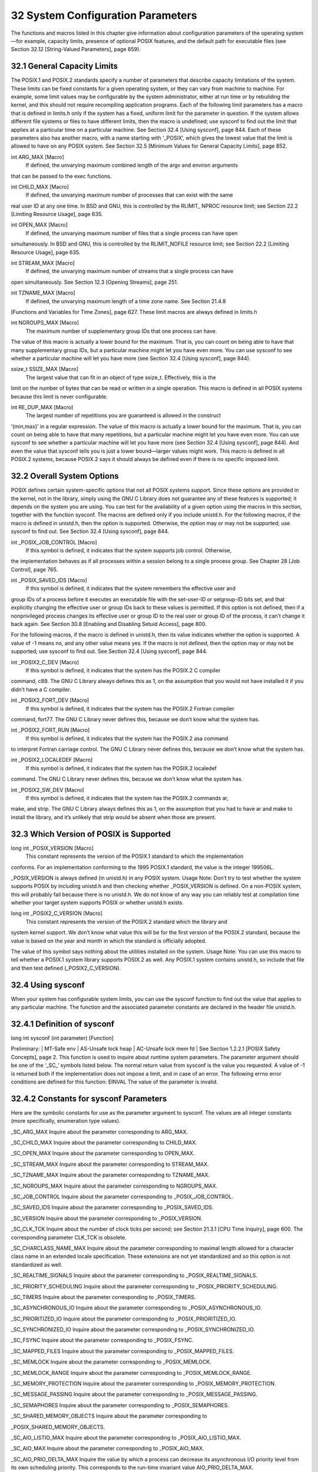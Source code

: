 ==================================
32 System Configuration Parameters
==================================

The functions and macros listed in this chapter give information about configuration parameters
of the operating system—for example, capacity limits, presence of optional POSIX
features, and the default path for executable files (see Section 32.12 [String-Valued Parameters],
page 859).

32.1 General Capacity Limits
----------------------------

The POSIX.1 and POSIX.2 standards specify a number of parameters that describe capacity
limitations of the system. These limits can be fixed constants for a given operating
system, or they can vary from machine to machine. For example, some limit values may
be configurable by the system administrator, either at run time or by rebuilding the kernel,
and this should not require recompiling application programs.
Each of the following limit parameters has a macro that is defined in limits.h only if
the system has a fixed, uniform limit for the parameter in question. If the system allows
different file systems or files to have different limits, then the macro is undefined; use
sysconf to find out the limit that applies at a particular time on a particular machine. See
Section 32.4 [Using sysconf], page 844.
Each of these parameters also has another macro, with a name starting with ‘_POSIX’,
which gives the lowest value that the limit is allowed to have on any POSIX system. See
Section 32.5 [Minimum Values for General Capacity Limits], page 852.

int ARG_MAX [Macro]
        If defined, the unvarying maximum combined length of the argv and environ arguments
that can be passed to the exec functions.

int CHILD_MAX [Macro]
        If defined, the unvarying maximum number of processes that can exist with the same
real user ID at any one time. In BSD and GNU, this is controlled by the RLIMIT_
NPROC resource limit; see Section 22.2 [Limiting Resource Usage], page 635.

int OPEN_MAX [Macro]
        If defined, the unvarying maximum number of files that a single process can have open
simultaneously. In BSD and GNU, this is controlled by the RLIMIT_NOFILE resource
limit; see Section 22.2 [Limiting Resource Usage], page 635.

int STREAM_MAX [Macro]
        If defined, the unvarying maximum number of streams that a single process can have
open simultaneously. See Section 12.3 [Opening Streams], page 251.

int TZNAME_MAX [Macro]
        If defined, the unvarying maximum length of a time zone name. See Section 21.4.8
[Functions and Variables for Time Zones], page 627.
These limit macros are always defined in limits.h

int NGROUPS_MAX [Macro]
        The maximum number of supplementary group IDs that one process can have.
The value of this macro is actually a lower bound for the maximum. That is, you can
count on being able to have that many supplementary group IDs, but a particular
machine might let you have even more. You can use sysconf to see whether a
particular machine will let you have more (see Section 32.4 [Using sysconf], page 844).

ssize_t SSIZE_MAX [Macro]
        The largest value that can fit in an object of type ssize_t. Effectively, this is the
limit on the number of bytes that can be read or written in a single operation.
This macro is defined in all POSIX systems because this limit is never configurable.

int RE_DUP_MAX [Macro]
        The largest number of repetitions you are guaranteed is allowed in the construct
‘\{min,max\}’ in a regular expression.
The value of this macro is actually a lower bound for the maximum. That is, you can
count on being able to have that many repetitions, but a particular machine might
let you have even more. You can use sysconf to see whether a particular machine
will let you have more (see Section 32.4 [Using sysconf], page 844). And even the
value that sysconf tells you is just a lower bound—larger values might work.
This macro is defined in all POSIX.2 systems, because POSIX.2 says it should always
be defined even if there is no specific imposed limit.

32.2 Overall System Options
---------------------------

POSIX defines certain system-specific options that not all POSIX systems support. Since
these options are provided in the kernel, not in the library, simply using the GNU C Library
does not guarantee any of these features is supported; it depends on the system you are
using.
You can test for the availability of a given option using the macros in this section,
together with the function sysconf. The macros are defined only if you include unistd.h.
For the following macros, if the macro is defined in unistd.h, then the option is supported.
Otherwise, the option may or may not be supported; use sysconf to find out. See
Section 32.4 [Using sysconf], page 844.

int _POSIX_JOB_CONTROL [Macro]
        If this symbol is defined, it indicates that the system supports job control. Otherwise,
the implementation behaves as if all processes within a session belong to a single
process group. See Chapter 28 [Job Control], page 765.

int _POSIX_SAVED_IDS [Macro]
        If this symbol is defined, it indicates that the system remembers the effective user and
group IDs of a process before it executes an executable file with the set-user-ID or setgroup-ID
bits set, and that explicitly changing the effective user or group IDs back to
these values is permitted. If this option is not defined, then if a nonprivileged process
changes its effective user or group ID to the real user or group ID of the process, it
can’t change it back again. See Section 30.8 [Enabling and Disabling Setuid Access],
page 800.

For the following macros, if the macro is defined in unistd.h, then its value indicates
whether the option is supported. A value of -1 means no, and any other value means yes.
If the macro is not defined, then the option may or may not be supported; use sysconf to
find out. See Section 32.4 [Using sysconf], page 844.

int _POSIX2_C_DEV [Macro]
        If this symbol is defined, it indicates that the system has the POSIX.2 C compiler
command, c89. The GNU C Library always defines this as 1, on the assumption that
you would not have installed it if you didn’t have a C compiler.

int _POSIX2_FORT_DEV [Macro]
        If this symbol is defined, it indicates that the system has the POSIX.2 Fortran compiler
command, fort77. The GNU C Library never defines this, because we don’t
know what the system has.

int _POSIX2_FORT_RUN [Macro]
        If this symbol is defined, it indicates that the system has the POSIX.2 asa command
to interpret Fortran carriage control. The GNU C Library never defines this, because
we don’t know what the system has.

int _POSIX2_LOCALEDEF [Macro]
        If this symbol is defined, it indicates that the system has the POSIX.2 localedef
command. The GNU C Library never defines this, because we don’t know what the
system has.

int _POSIX2_SW_DEV [Macro]
        If this symbol is defined, it indicates that the system has the POSIX.2 commands ar,
make, and strip. The GNU C Library always defines this as 1, on the assumption
that you had to have ar and make to install the library, and it’s unlikely that strip
would be absent when those are present.

32.3 Which Version of POSIX is Supported
----------------------------------------

long int _POSIX_VERSION [Macro]
        This constant represents the version of the POSIX.1 standard to which the implementation
conforms. For an implementation conforming to the 1995 POSIX.1 standard,
the value is the integer 199506L.

_POSIX_VERSION is always defined (in unistd.h) in any POSIX system.
Usage Note: Don’t try to test whether the system supports POSIX by including
unistd.h and then checking whether _POSIX_VERSION is defined. On a non-POSIX
system, this will probably fail because there is no unistd.h. We do not know of any
way you can reliably test at compilation time whether your target system supports
POSIX or whether unistd.h exists.

long int _POSIX2_C_VERSION [Macro]
        This constant represents the version of the POSIX.2 standard which the library and
system kernel support. We don’t know what value this will be for the first version of
the POSIX.2 standard, because the value is based on the year and month in which
the standard is officially adopted.

The value of this symbol says nothing about the utilities installed on the system.
Usage Note: You can use this macro to tell whether a POSIX.1 system library supports
POSIX.2 as well. Any POSIX.1 system contains unistd.h, so include that file
and then test defined (_POSIX2_C_VERSION).

32.4 Using sysconf
------------------

When your system has configurable system limits, you can use the sysconf function to
find out the value that applies to any particular machine. The function and the associated
parameter constants are declared in the header file unistd.h.

32.4.1 Definition of sysconf
----------------------------

long int sysconf (int parameter) [Function]

Preliminary: | MT-Safe env | AS-Unsafe lock heap | AC-Unsafe lock mem fd | See
Section 1.2.2.1 [POSIX Safety Concepts], page 2.
This function is used to inquire about runtime system parameters. The parameter
argument should be one of the ‘_SC_’ symbols listed below.
The normal return value from sysconf is the value you requested. A value of -1 is
returned both if the implementation does not impose a limit, and in case of an error.
The following errno error conditions are defined for this function:
EINVAL The value of the parameter is invalid.

32.4.2 Constants for sysconf Parameters
---------------------------------------

Here are the symbolic constants for use as the parameter argument to sysconf. The values
are all integer constants (more specifically, enumeration type values).

_SC_ARG_MAX
Inquire about the parameter corresponding to ARG_MAX.

_SC_CHILD_MAX
Inquire about the parameter corresponding to CHILD_MAX.

_SC_OPEN_MAX
Inquire about the parameter corresponding to OPEN_MAX.

_SC_STREAM_MAX
Inquire about the parameter corresponding to STREAM_MAX.

_SC_TZNAME_MAX
Inquire about the parameter corresponding to TZNAME_MAX.

_SC_NGROUPS_MAX
Inquire about the parameter corresponding to NGROUPS_MAX.

_SC_JOB_CONTROL
Inquire about the parameter corresponding to _POSIX_JOB_CONTROL.

_SC_SAVED_IDS
Inquire about the parameter corresponding to _POSIX_SAVED_IDS.

_SC_VERSION
Inquire about the parameter corresponding to _POSIX_VERSION.

_SC_CLK_TCK
Inquire about the number of clock ticks per second; see Section 21.3.1 [CPU
Time Inquiry], page 600. The corresponding parameter CLK_TCK is obsolete.

_SC_CHARCLASS_NAME_MAX
Inquire about the parameter corresponding to maximal length allowed for a
character class name in an extended locale specification. These extensions are
not yet standardized and so this option is not standardized as well.

_SC_REALTIME_SIGNALS
Inquire about the parameter corresponding to _POSIX_REALTIME_SIGNALS.

_SC_PRIORITY_SCHEDULING
Inquire about the parameter corresponding to _POSIX_PRIORITY_SCHEDULING.

_SC_TIMERS
Inquire about the parameter corresponding to _POSIX_TIMERS.

_SC_ASYNCHRONOUS_IO
Inquire about the parameter corresponding to _POSIX_ASYNCHRONOUS_IO.

_SC_PRIORITIZED_IO
Inquire about the parameter corresponding to _POSIX_PRIORITIZED_IO.

_SC_SYNCHRONIZED_IO
Inquire about the parameter corresponding to _POSIX_SYNCHRONIZED_IO.

_SC_FSYNC
Inquire about the parameter corresponding to _POSIX_FSYNC.

_SC_MAPPED_FILES
Inquire about the parameter corresponding to _POSIX_MAPPED_FILES.

_SC_MEMLOCK
Inquire about the parameter corresponding to _POSIX_MEMLOCK.

_SC_MEMLOCK_RANGE
Inquire about the parameter corresponding to _POSIX_MEMLOCK_RANGE.

_SC_MEMORY_PROTECTION
Inquire about the parameter corresponding to _POSIX_MEMORY_PROTECTION.

_SC_MESSAGE_PASSING
Inquire about the parameter corresponding to _POSIX_MESSAGE_PASSING.

_SC_SEMAPHORES
Inquire about the parameter corresponding to _POSIX_SEMAPHORES.

_SC_SHARED_MEMORY_OBJECTS
Inquire about the parameter corresponding to

_POSIX_SHARED_MEMORY_OBJECTS.

_SC_AIO_LISTIO_MAX
Inquire about the parameter corresponding to _POSIX_AIO_LISTIO_MAX.

_SC_AIO_MAX
Inquire about the parameter corresponding to _POSIX_AIO_MAX.

_SC_AIO_PRIO_DELTA_MAX
Inquire the value by which a process can decrease its asynchronous I/O priority
level from its own scheduling priority. This corresponds to the run-time
invariant value AIO_PRIO_DELTA_MAX.

_SC_DELAYTIMER_MAX
Inquire about the parameter corresponding to _POSIX_DELAYTIMER_MAX.

_SC_MQ_OPEN_MAX
Inquire about the parameter corresponding to _POSIX_MQ_OPEN_MAX.

_SC_MQ_PRIO_MAX
Inquire about the parameter corresponding to _POSIX_MQ_PRIO_MAX.

_SC_RTSIG_MAX
Inquire about the parameter corresponding to _POSIX_RTSIG_MAX.

_SC_SEM_NSEMS_MAX
Inquire about the parameter corresponding to _POSIX_SEM_NSEMS_MAX.

_SC_SEM_VALUE_MAX
Inquire about the parameter corresponding to _POSIX_SEM_VALUE_MAX.

_SC_SIGQUEUE_MAX
Inquire about the parameter corresponding to _POSIX_SIGQUEUE_MAX.

_SC_TIMER_MAX
Inquire about the parameter corresponding to _POSIX_TIMER_MAX.

_SC_PII Inquire about the parameter corresponding to _POSIX_PII.

_SC_PII_XTI
Inquire about the parameter corresponding to _POSIX_PII_XTI.

_SC_PII_SOCKET
Inquire about the parameter corresponding to _POSIX_PII_SOCKET.

_SC_PII_INTERNET
Inquire about the parameter corresponding to _POSIX_PII_INTERNET.

_SC_PII_OSI
Inquire about the parameter corresponding to _POSIX_PII_OSI.

_SC_SELECT
Inquire about the parameter corresponding to _POSIX_SELECT.

_SC_UIO_MAXIOV
Inquire about the parameter corresponding to _POSIX_UIO_MAXIOV.

_SC_PII_INTERNET_STREAM
Inquire about the parameter corresponding to _POSIX_PII_INTERNET_STREAM.

_SC_PII_INTERNET_DGRAM
Inquire about the parameter corresponding to _POSIX_PII_INTERNET_DGRAM.

_SC_PII_OSI_COTS
Inquire about the parameter corresponding to _POSIX_PII_OSI_COTS.

_SC_PII_OSI_CLTS
Inquire about the parameter corresponding to _POSIX_PII_OSI_CLTS.

_SC_PII_OSI_M
Inquire about the parameter corresponding to _POSIX_PII_OSI_M.

_SC_T_IOV_MAX
Inquire the value of the value associated with the T_IOV_MAX variable.

_SC_THREADS
Inquire about the parameter corresponding to _POSIX_THREADS.

_SC_THREAD_SAFE_FUNCTIONS
Inquire about the parameter corresponding to

_POSIX_THREAD_SAFE_FUNCTIONS.

_SC_GETGR_R_SIZE_MAX
Inquire about the parameter corresponding to _POSIX_GETGR_R_SIZE_MAX.

_SC_GETPW_R_SIZE_MAX
Inquire about the parameter corresponding to _POSIX_GETPW_R_SIZE_MAX.

_SC_LOGIN_NAME_MAX
Inquire about the parameter corresponding to _POSIX_LOGIN_NAME_MAX.

_SC_TTY_NAME_MAX
Inquire about the parameter corresponding to _POSIX_TTY_NAME_MAX.

_SC_THREAD_DESTRUCTOR_ITERATIONS
Inquire about the parameter corresponding to _POSIX_THREAD_DESTRUCTOR_
ITERATIONS.

_SC_THREAD_KEYS_MAX
Inquire about the parameter corresponding to _POSIX_THREAD_KEYS_MAX.

_SC_THREAD_STACK_MIN
Inquire about the parameter corresponding to _POSIX_THREAD_STACK_MIN.

_SC_THREAD_THREADS_MAX
Inquire about the parameter corresponding to _POSIX_THREAD_THREADS_MAX.

_SC_THREAD_ATTR_STACKADDR
Inquire about the parameter corresponding to a _POSIX_THREAD_ATTR_STACKADDR.

_SC_THREAD_ATTR_STACKSIZE
Inquire about the parameter corresponding to
_POSIX_THREAD_ATTR_STACKSIZE.

_SC_THREAD_PRIORITY_SCHEDULING
Inquire about the parameter corresponding to _POSIX_THREAD_PRIORITY_
SCHEDULING.

_SC_THREAD_PRIO_INHERIT
Inquire about the parameter corresponding to _POSIX_THREAD_PRIO_INHERIT.

_SC_THREAD_PRIO_PROTECT
Inquire about the parameter corresponding to _POSIX_THREAD_PRIO_PROTECT.

_SC_THREAD_PROCESS_SHARED
Inquire about the parameter corresponding to _POSIX_THREAD_PROCESS_
SHARED.

_SC_2_C_DEV
Inquire about whether the system has the POSIX.2 C compiler command, c89.

_SC_2_FORT_DEV
Inquire about whether the system has the POSIX.2 Fortran compiler command,
fort77.

_SC_2_FORT_RUN
Inquire about whether the system has the POSIX.2 asa command to interpret
Fortran carriage control.

_SC_2_LOCALEDEF
Inquire about whether the system has the POSIX.2 localedef command.

_SC_2_SW_DEV
Inquire about whether the system has the POSIX.2 commands ar, make, and
strip.

_SC_BC_BASE_MAX
Inquire about the maximum value of obase in the bc utility.

_SC_BC_DIM_MAX
Inquire about the maximum size of an array in the bc utility.

_SC_BC_SCALE_MAX
Inquire about the maximum value of scale in the bc utility.

_SC_BC_STRING_MAX
Inquire about the maximum size of a string constant in the bc utility.

_SC_COLL_WEIGHTS_MAX
Inquire about the maximum number of weights that can necessarily be used in
defining the collating sequence for a locale.

_SC_EXPR_NEST_MAX
Inquire about the maximum number of expressions nested within parentheses
when using the expr utility.

_SC_LINE_MAX
Inquire about the maximum size of a text line that the POSIX.2 text utilities
can handle.

_SC_EQUIV_CLASS_MAX
Inquire about the maximum number of weights that can be assigned to an entry
of the LC_COLLATE category ‘order’ keyword in a locale definition. The GNU
C Library does not presently support locale definitions.

SC_EQUIV_CLASS_MAX
Inquire about the maximum number of weights that can be assigned to an entry
of the LC_COLLATE category ‘order’ keyword in a locale definition. The GNU
C Library does not presently support locale definitions.

_SC_VERSION
Inquire about the version number of POSIX.1 that the library and kernel support.

_SC_2_VERSION
Inquire about the version number of POSIX.2 that the system utilities support.

_SC_PAGESIZE
Inquire about the virtual memory page size of the machine. getpagesize
returns the same value (see Section 22.4.2 [How to get information about the
memory subsystem?], page 651).

_SC_NPROCESSORS_CONF
Inquire about the number of configured processors.

_SC_NPROCESSORS_ONLN
Inquire about the number of processors online.

_SC_PHYS_PAGES
Inquire about the number of physical pages in the system.

_SC_AVPHYS_PAGES
Inquire about the number of available physical pages in the system.

_SC_ATEXIT_MAX
Inquire about the number of functions which can be registered as termination
functions for atexit; see Section 25.7.3 [Cleanups on Exit], page 749.

_SC_XOPEN_VERSION
Inquire about the parameter corresponding to _XOPEN_VERSION.

_SC_XOPEN_XCU_VERSION
Inquire about the parameter corresponding to _XOPEN_XCU_VERSION.

_SC_XOPEN_UNIX
Inquire about the parameter corresponding to _XOPEN_UNIX.

_SC_XOPEN_REALTIME
Inquire about the parameter corresponding to _XOPEN_REALTIME.

_SC_XOPEN_REALTIME_THREADS
Inquire about the parameter corresponding to _XOPEN_REALTIME_THREADS.

_SC_XOPEN_LEGACY
Inquire about the parameter corresponding to _XOPEN_LEGACY.

_SC_XOPEN_CRYPT
Inquire about the parameter corresponding to _XOPEN_CRYPT.

_SC_XOPEN_ENH_I18N
Inquire about the parameter corresponding to _XOPEN_ENH_I18N.

_SC_XOPEN_SHM
Inquire about the parameter corresponding to _XOPEN_SHM.

_SC_XOPEN_XPG2
Inquire about the parameter corresponding to _XOPEN_XPG2.

_SC_XOPEN_XPG3
Inquire about the parameter corresponding to _XOPEN_XPG3.

_SC_XOPEN_XPG4
Inquire about the parameter corresponding to _XOPEN_XPG4.

_SC_CHAR_BIT
Inquire about the number of bits in a variable of type char.

_SC_CHAR_MAX
Inquire about the maximum value which can be stored in a variable of type
char.

_SC_CHAR_MIN
Inquire about the minimum value which can be stored in a variable of type
char.

_SC_INT_MAX
Inquire about the maximum value which can be stored in a variable of type
int.

_SC_INT_MIN
Inquire about the minimum value which can be stored in a variable of type int.

_SC_LONG_BIT
Inquire about the number of bits in a variable of type long int.

_SC_WORD_BIT
Inquire about the number of bits in a variable of a register word.

_SC_MB_LEN_MAX
Inquire the maximum length of a multi-byte representation of a wide character
value.

_SC_NZERO
Inquire about the value used to internally represent the zero priority level for
the process execution.

SC_SSIZE_MAX
Inquire about the maximum value which can be stored in a variable of type
ssize_t.

_SC_SCHAR_MAX
Inquire about the maximum value which can be stored in a variable of type
signed char.

_SC_SCHAR_MIN
Inquire about the minimum value which can be stored in a variable of type
signed char.

_SC_SHRT_MAX
Inquire about the maximum value which can be stored in a variable of type
short int.

_SC_SHRT_MIN
Inquire about the minimum value which can be stored in a variable of type
short int.

_SC_UCHAR_MAX
Inquire about the maximum value which can be stored in a variable of type
unsigned char.

_SC_UINT_MAX
Inquire about the maximum value which can be stored in a variable of type
unsigned int.

_SC_ULONG_MAX
Inquire about the maximum value which can be stored in a variable of type
unsigned long int.

_SC_USHRT_MAX
Inquire about the maximum value which can be stored in a variable of type
unsigned short int.

_SC_NL_ARGMAX
Inquire about the parameter corresponding to NL_ARGMAX.

_SC_NL_LANGMAX
Inquire about the parameter corresponding to NL_LANGMAX.

_SC_NL_MSGMAX
Inquire about the parameter corresponding to NL_MSGMAX.

_SC_NL_NMAX
Inquire about the parameter corresponding to NL_NMAX.

_SC_NL_SETMAX
Inquire about the parameter corresponding to NL_SETMAX.

_SC_NL_TEXTMAX
Inquire about the parameter corresponding to NL_TEXTMAX.

32.4.3 Examples of sysconf
--------------------------
We recommend that you first test for a macro definition for the parameter you are interested
in, and call sysconf only if the macro is not defined. For example, here is how to test
whether job control is supported:

.. code-block:: c
   int
   have_job_control (void)
   {
   #ifdef _POSIX_JOB_CONTROL
       return 1;
   #else
      int value = sysconf (_SC_JOB_CONTROL);
      if (value < 0)
        /* If the system is that badly wedged,
        therefls no use trying to go on.*/
        fatal (strerror (errno));
        return value;
   #endif
   }

Here is how to get the value of a numeric limit:

.. code-block:: c

  int
  get_child_max ()
  {
  #ifdef CHILD_MAX
      return CHILD_MAX;
  #else
      int value = sysconf (_SC_CHILD_MAX);
      if (value < 0)
          fatal (strerror (errno));
          return value;
  #endif
  }

32.5 Minimum Values for General Capacity Limits
-----------------------------------------------

Here are the names for the POSIX minimum upper bounds for the system limit parameters.
The significance of these values is that you can safely push to these limits without checking
whether the particular system you are using can go that far.

_POSIX_AIO_LISTIO_MAX
The most restrictive limit permitted by POSIX for the maximum number of I/O
operations that can be specified in a list I/O call. The value of this constant is
2; thus you can add up to two new entries of the list of outstanding operations.

_POSIX_AIO_MAX
The most restrictive limit permitted by POSIX for the maximum number of
outstanding asynchronous I/O operations. The value of this constant is 1. So
you cannot expect that you can issue more than one operation and immediately
continue with the normal work, receiving the notifications asynchronously.

_POSIX_ARG_MAX
The value of this macro is the most restrictive limit permitted by POSIX for
the maximum combined length of the argv and environ arguments that can be
passed to the exec functions. Its value is 4096.

_POSIX_CHILD_MAX
The value of this macro is the most restrictive limit permitted by POSIX for
the maximum number of simultaneous processes per real user ID. Its value is
6.

_POSIX_NGROUPS_MAX
The value of this macro is the most restrictive limit permitted by POSIX for
the maximum number of supplementary group IDs per process. Its value is 0.

_POSIX_OPEN_MAX
The value of this macro is the most restrictive limit permitted by POSIX for the
maximum number of files that a single process can have open simultaneously.
Its value is 16.

_POSIX_SSIZE_MAX
The value of this macro is the most restrictive limit permitted by POSIX for
the maximum value that can be stored in an object of type ssize_t. Its value
is 32767.

_POSIX_STREAM_MAX
The value of this macro is the most restrictive limit permitted by POSIX for
the maximum number of streams that a single process can have open simultaneously.
Its value is 8.

_POSIX_TZNAME_MAX
The value of this macro is the most restrictive limit permitted by POSIX for
the maximum length of a time zone name. Its value is 3.

_POSIX2_RE_DUP_MAX
The value of this macro is the most restrictive limit permitted by POSIX for
the numbers used in the ‘\{min,max\}’ construct in a regular expression. Its
value is 255.

32.6 Limits on File System Capacity
-----------------------------------

The POSIX.1 standard specifies a number of parameters that describe the limitations of
the file system. It’s possible for the system to have a fixed, uniform limit for a parameter,
but this isn’t the usual case. On most systems, it’s possible for different file systems (and,
for some parameters, even different files) to have different maximum limits. For example,
this is very likely if you use NFS to mount some of the file systems from other machines.
Each of the following macros is defined in limits.h only if the system has a fixed,
uniform limit for the parameter in question. If the system allows different file systems or
files to have different limits, then the macro is undefined; use pathconf or fpathconf to find
out the limit that applies to a particular file. See Section 32.9 [Using pathconf], page 856.
Each parameter also has another macro, with a name starting with ‘_POSIX’, which gives
the lowest value that the limit is allowed to have on any POSIX system. See Section 32.8
[Minimum Values for File System Limits], page 855.

int LINK_MAX [Macro]
The uniform system limit (if any) for the number of names for a given file. See
Section 14.4 [Hard Links], page 394.

int MAX_CANON [Macro]
The uniform system limit (if any) for the amount of text in a line of input when
input editing is enabled. See Section 17.3 [Two Styles of Input: Canonical or Not],
page 480.

int MAX_INPUT [Macro]
The uniform system limit (if any) for the total number of characters typed ahead as
input. See Section 17.2 [I/O Queues], page 480.

int NAME_MAX [Macro]
The uniform system limit (if any) for the length of a file name component, not including
the terminating null character.
Portability Note: On some systems, the GNU C Library defines NAME_MAX, but does
not actually enforce this limit.

int PATH_MAX [Macro]
The uniform system limit (if any) for the length of an entire file name (that is, the
argument given to system calls such as open), including the terminating null character.
Portability Note: The GNU C Library does not enforce this limit even if PATH_MAX
is defined.

int PIPE_BUF [Macro]
The uniform system limit (if any) for the number of bytes that can be written atomically
to a pipe. If multiple processes are writing to the same pipe simultaneously, output
from different processes might be interleaved in chunks of this size. See Chapter 15
[Pipes and FIFOs], page 426.
These are alternative macro names for some of the same information.

int MAXNAMLEN [Macro]
This is the BSD name for NAME_MAX. It is defined in dirent.h.

int FILENAME_MAX [Macro]
The value of this macro is an integer constant expression that represents the maximum
length of a file name string. It is defined in stdio.h.
Unlike PATH_MAX, this macro is defined even if there is no actual limit imposed. In
such a case, its value is typically a very large number. This is always the case on
GNU/Hurd systems.
Usage Note: Don’t use FILENAME_MAX as the size of an array in which to store a
file name! You can’t possibly make an array that big! Use dynamic allocation (see
Section 3.2 [Allocating Storage For Program Data], page 40) instead.

32.7 Optional Features in File Support
--------------------------------------

POSIX defines certain system-specific options in the system calls for operating on files.
Some systems support these options and others do not. Since these options are provided
in the kernel, not in the library, simply using the GNU C Library does not guarantee that
any of these features is supported; it depends on the system you are using. They can also
vary between file systems on a single machine.
This section describes the macros you can test to determine whether a particular option
is supported on your machine. If a given macro is defined in unistd.h, then its value says
whether the corresponding feature is supported. (A value of -1 indicates no; any other
value indicates yes.) If the macro is undefined, it means particular files may or may not
support the feature.
Since all the machines that support the GNU C Library also support NFS, one can
never make a general statement about whether all file systems support the _POSIX_CHOWN_
RESTRICTED and _POSIX_NO_TRUNC features. So these names are never defined as macros
in the GNU C Library.

int _POSIX_CHOWN_RESTRICTED [Macro]
If this option is in effect, the chown function is restricted so that the only changes
permitted to nonprivileged processes is to change the group owner of a file to either
be the effective group ID of the process, or one of its supplementary group IDs. See
Section 14.9.4 [File Owner], page 408.

int _POSIX_NO_TRUNC [Macro]
If this option is in effect, file name components longer than NAME_MAX generate an
ENAMETOOLONG error. Otherwise, file name components that are too long are silently
truncated.

unsigned char _POSIX_VDISABLE [Macro]
This option is only meaningful for files that are terminal devices. If it is enabled, then
handling for special control characters can be disabled individually. See Section 17.4.9
[Special Characters], page 492.
If one of these macros is undefined, that means that the option might be in effect for
some files and not for others. To inquire about a particular file, call pathconf or fpathconf.
See Section 32.9 [Using pathconf], page 856.

32.8 Minimum Values for File System Limits
------------------------------------------

Here are the names for the POSIX minimum upper bounds for some of the above parameters.
The significance of these values is that you can safely push to these limits without checking
whether the particular system you are using can go that far. In most cases GNU systems
do not have these strict limitations. The actual limit should be requested if necessary.

_POSIX_LINK_MAX
The most restrictive limit permitted by POSIX for the maximum value of a
file’s link count. The value of this constant is 8; thus, you can always make up
to eight names for a file without running into a system limit.

_POSIX_MAX_CANON
The most restrictive limit permitted by POSIX for the maximum number of
bytes in a canonical input line from a terminal device. The value of this constant
is 255.

_POSIX_MAX_INPUT
The most restrictive limit permitted by POSIX for the maximum number of
bytes in a terminal device input queue (or typeahead buffer). See Section 17.4.4
[Input Modes], page 484. The value of this constant is 255.

_POSIX_NAME_MAX
The most restrictive limit permitted by POSIX for the maximum number of
bytes in a file name component. The value of this constant is 14.

_POSIX_PATH_MAX
The most restrictive limit permitted by POSIX for the maximum number of
bytes in a file name. The value of this constant is 256.

_POSIX_PIPE_BUF
The most restrictive limit permitted by POSIX for the maximum number of
bytes that can be written atomically to a pipe. The value of this constant is
512.

SYMLINK_MAX
Maximum number of bytes in a symbolic link.

POSIX_REC_INCR_XFER_SIZE
Recommended increment for file transfer sizes between the POSIX_REC_MIN_XFER_SIZE and POSIX_REC_MAX_XFER_SIZE values.

POSIX_REC_MAX_XFER_SIZE
Maximum recommended file transfer size.

POSIX_REC_MIN_XFER_SIZE
Minimum recommended file transfer size.

POSIX_REC_XFER_ALIGN
Recommended file transfer buffer alignment.

32.9 Using pathconf
-------------------

When your machine allows different files to have different values for a file system parameter,
you can use the functions in this section to find out the value that applies to any particular
file.
These functions and the associated constants for the parameter argument are declared
in the header file unistd.h.
``long int pathconf (const char filename, int parameter) [Function]``
Preliminary: | MT-Safe | AS-Unsafe lock heap | AC-Unsafe lock fd mem | See
Section 1.2.2.1 [POSIX Safety Concepts], page 2.
This function is used to inquire about the limits that apply to the file named filename.
The parameter argument should be one of the ‘_PC_’ constants listed below.
The normal return value from pathconf is the value you requested. A value of -1 is
returned both if the implementation does not impose a limit, and in case of an error.
In the former case, errno is not set, while in the latter case, errno is set to indicate
the cause of the problem. So the only way to use this function robustly is to store 0
into errno just before calling it.
Besides the usual file name errors (see Section 11.2.3 [File Name Errors], page 248),
the following error condition is defined for this function:

EINVAL The value of parameter is invalid, or the implementation doesn’t support
the parameter for the specific file.

long int fpathconf (int filedes, int parameter) [Function]
Preliminary: | MT-Safe | AS-Unsafe lock heap | AC-Unsafe lock fd mem | See
Section 1.2.2.1 [POSIX Safety Concepts], page 2.

This is just like pathconf except that an open file descriptor is used to specify the
file for which information is requested, instead of a file name.
The following errno error conditions are defined for this function:
EBADF The filedes argument is not a valid file descriptor.
EINVAL The value of parameter is invalid, or the implementation doesn’t support
the parameter for the specific file

Here are the symbolic constants that you can use as the parameter argument to pathconf
and fpathconf. The values are all integer constants.

_PC_LINK_MAX
Inquire about the value of LINK_MAX.

_PC_MAX_CANON
Inquire about the value of MAX_CANON.

_PC_MAX_INPUT
Inquire about the value of MAX_INPUT.

_PC_NAME_MAX
Inquire about the value of NAME_MAX.

_PC_PATH_MAX
Inquire about the value of PATH_MAX.

_PC_PIPE_BUF
Inquire about the value of PIPE_BUF.

_PC_CHOWN_RESTRICTED
Inquire about the value of _POSIX_CHOWN_RESTRICTED.

_PC_NO_TRUNC
Inquire about the value of _POSIX_NO_TRUNC.

_PC_VDISABLE
Inquire about the value of _POSIX_VDISABLE.

_PC_SYNC_IO
Inquire about the value of _POSIX_SYNC_IO.

_PC_ASYNC_IO
Inquire about the value of _POSIX_ASYNC_IO.

_PC_PRIO_IO
Inquire about the value of _POSIX_PRIO_IO.

_PC_FILESIZEBITS
Inquire about the availability of large files on the filesystem.

_PC_REC_INCR_XFER_SIZE
Inquire about the value of POSIX_REC_INCR_XFER_SIZE.

_PC_REC_MAX_XFER_SIZE
Inquire about the value of POSIX_REC_MAX_XFER_SIZE.

_PC_REC_MIN_XFER_SIZE
Inquire about the value of POSIX_REC_MIN_XFER_SIZE.

_PC_REC_XFER_ALIGN
Inquire about the value of POSIX_REC_XFER_ALIGN.

Portability Note: On some systems, the GNU C Library does not enforce _PC_NAME_MAX
or _PC_PATH_MAX limits.

32.10 Utility Program Capacity Limits
-------------------------------------

The POSIX.2 standard specifies certain system limits that you can access through sysconf
that apply to utility behavior rather than the behavior of the library or the operating
system.
The GNU C Library defines macros for these limits, and sysconf returns values for
them if you ask; but these values convey no meaningful information. They are simply the
smallest values that POSIX.2 permits.

int BC_BASE_MAX [Macro]
The largest value of obase that the bc utility is guaranteed to support.

int BC_DIM_MAX [Macro]
The largest number of elements in one array that the bc utility is guaranteed to
support.

int BC_SCALE_MAX [Macro]
The largest value of scale that the bc utility is guaranteed to support.

int BC_STRING_MAX [Macro]
The largest number of characters in one string constant that the bc utility is guaranteed
to support.

int COLL_WEIGHTS_MAX [Macro]
The largest number of weights that can necessarily be used in defining the collating
sequence for a locale.

int EXPR_NEST_MAX [Macro]
The maximum number of expressions that can be nested within parenthesis by the
expr utility.

int LINE_MAX [Macro]
The largest text line that the text-oriented POSIX.2 utilities can support. (If you are
using the GNU versions of these utilities, then there is no actual limit except that
imposed by the available virtual memory, but there is no way that the library can tell
you this.)

int EQUIV_CLASS_MAX [Macro]
The maximum number of weights that can be assigned to an entry of the LC_COLLATE
category ‘order’ keyword in a locale definition. The GNU C Library does not
presently support locale definitions.

32.11 Minimum Values for Utility Limits
---------------------------------------

_POSIX2_BC_BASE_MAX
The most restrictive limit permitted by POSIX.2 for the maximum value of
obase in the bc utility. Its value is 99.

_POSIX2_BC_DIM_MAX
The most restrictive limit permitted by POSIX.2 for the maximum size of an
array in the bc utility. Its value is 2048.

_POSIX2_BC_SCALE_MAX
The most restrictive limit permitted by POSIX.2 for the maximum value of
scale in the bc utility. Its value is 99.

_POSIX2_BC_STRING_MAX
The most restrictive limit permitted by POSIX.2 for the maximum size of a
string constant in the bc utility. Its value is 1000.

_POSIX2_COLL_WEIGHTS_MAX
The most restrictive limit permitted by POSIX.2 for the maximum number of
weights that can necessarily be used in defining the collating sequence for a
locale. Its value is 2.

_POSIX2_EXPR_NEST_MAX
The most restrictive limit permitted by POSIX.2 for the maximum number of
expressions nested within parenthesis when using the expr utility. Its value is
32.

_POSIX2_LINE_MAX
The most restrictive limit permitted by POSIX.2 for the maximum size of a
text line that the text utilities can handle. Its value is 2048.

_POSIX2_EQUIV_CLASS_MAX
The most restrictive limit permitted by POSIX.2 for the maximum number of
weights that can be assigned to an entry of the LC_COLLATE category ‘order’
keyword in a locale definition. Its value is 2. The GNU C Library does not
presently support locale definitions.

32.12 String-Valued Parameters
------------------------------
POSIX.2 defines a way to get string-valued parameters from the operating system with the
function confstr:

size_t confstr (int parameter, char buf, size t len) [Function]

Preliminary: | MT-Safe | AS-Safe | AC-Safe | See Section 1.2.2.1 [POSIX Safety
Concepts], page 2.

This function reads the value of a string-valued system parameter, storing the string
into len bytes of memory space starting at buf. The parameter argument should be
one of the ‘_CS_’ symbols listed below.
The normal return value from confstr is the length of the string value that you asked
for. If you supply a null pointer for buf, then confstr does not try to store the string;
it just returns its length. A value of 0 indicates an error.
If the string you asked for is too long for the buffer (that is, longer than len - 1),
then confstr stores just that much (leaving room for the terminating null character).
You can tell that this has happened because confstr returns a value greater than or
equal to len.
The following errno error conditions are defined for this function:
EINVAL The value of the parameter is invalid.

Currently there is just one parameter you can read with confstr:

_CS_PATH This parameter’s value is the recommended default path for searching for executable
files. This is the path that a user has by default just after logging
in.

_CS_LFS_CFLAGS
The returned string specifies which additional flags must be given to the C
compiler if a source is compiled using the _LARGEFILE_SOURCE feature select
macro; see Section 1.3.4 [Feature Test Macros], page 15.

_CS_LFS_LDFLAGS
The returned string specifies which additional flags must be given to the linker
if a source is compiled using the _LARGEFILE_SOURCE feature select macro; see
    Section 1.3.4 [Feature Test Macros], page 15.

_CS_LFS_LIBS
The returned string specifies which additional libraries must be linked to the
application if a source is compiled using the _LARGEFILE_SOURCE feature select
macro; see Section 1.3.4 [Feature Test Macros], page 15.

_CS_LFS_LINTFLAGS
The returned string specifies which additional flags must be given to the lint
tool if a source is compiled using the _LARGEFILE_SOURCE feature select macro;
see Section 1.3.4 [Feature Test Macros], page 15.

_CS_LFS64_CFLAGS
The returned string specifies which additional flags must be given to the C
compiler if a source is compiled using the _LARGEFILE64_SOURCE feature select
macro; see Section 1.3.4 [Feature Test Macros], page 15.

_CS_LFS64_LDFLAGS
The returned string specifies which additional flags must be given to the linker
if a source is compiled using the _LARGEFILE64_SOURCE feature select macro;
see Section 1.3.4 [Feature Test Macros], page 15.

_CS_LFS64_LIBS
The returned string specifies which additional libraries must be linked to the
application if a source is compiled using the _LARGEFILE64_SOURCE feature
select macro; see Section 1.3.4 [Feature Test Macros], page 15.

_CS_LFS64_LINTFLAGS
The returned string specifies which additional flags must be given to the lint tool
if a source is compiled using the _LARGEFILE64_SOURCE feature select macro;
see Section 1.3.4 [Feature Test Macros], page 15.
The way to use confstr without any arbitrary limit on string size is to call it twice:
first call it to get the length, allocate the buffer accordingly, and then call confstr again
to fill the buffer, like this:

.. code-block:: c

   char *
   get_default_path (void)
   {
     size_t len = confstr (_CS_PATH, NULL, 0);
     char *buffer = (char *) xmalloc (len);
     if (conf str (_CS_PATH, buf, len + 1) == 0)
     {
        free (buffer);
        return NULL;
    }
    return buffer;
  }

